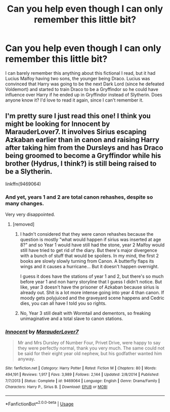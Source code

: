 #+TITLE: Can you help even though I can only remember this little bit?

* Can you help even though I can only remember this little bit?
:PROPERTIES:
:Author: waterdragonrai
:Score: 6
:DateUnix: 1529789829.0
:DateShort: 2018-Jun-24
:END:
I can barely remember this anything about this fictional I read, but it had Lucius Malfoy having two sons, the younger being Draco. Lucius was convinced that Harry was going to be the next Dark Lord (since he defeated Voldemort) and started to train Draco to be a Gryffindor so he could have influence over Harry if he ended up in Gryffindor instead of Slytherin. Does anyone know it? I'd love to read it again, since I can't remember it.


** I'm pretty sure I just read this one! I think you might be looking for Innocent by MarauderLover7. It involves Sirius escaping Azkaban earlier than in canon and raising Harry after taking him from the Dursleys and has Draco being groomed to become a Gryffindor while his brother (Hydrus, I think?) is still being raised to be a Slytherin.

linkffn(9469064)
:PROPERTIES:
:Author: caffeinefae
:Score: 6
:DateUnix: 1529800469.0
:DateShort: 2018-Jun-24
:END:

*** And yet, years 1 and 2 are total canon rehashes, despite so many changes.

Very very disappointed.
:PROPERTIES:
:Author: InquisitorCOC
:Score: 6
:DateUnix: 1529802662.0
:DateShort: 2018-Jun-24
:END:

**** [removed]
:PROPERTIES:
:Score: 2
:DateUnix: 1529803540.0
:DateShort: 2018-Jun-24
:END:

***** I hadn't considered that they were canon rehashes because the question is mostly "what would happen if sirius was inserted at age 8?" and so Year 1 would have still had the stone, year 2 Malfoy would still have tried to get rid of the diary. But there's major divergence with a bunch of stuff that would be spoilers. In my mind, the first 2 books are slowly slowly turning from Canon. A butterfly flaps its wings and it causes a hurricane... But it doesn't happen overnight.

I guess it does have the stations of year 1 and 2, but there's so much before year 1 and non harry storyline that I guess I didn't notice. But like, year 3 doesn't have the prisoner of Azkaban because sirius is already out. Shit is a lot more intense going into year 4 than canon. If moody gets polyjuiced and the graveyard scene happens and Cedric dies, you can all have I told you so rights.
:PROPERTIES:
:Author: jenesaisquoi
:Score: 2
:DateUnix: 1529809669.0
:DateShort: 2018-Jun-24
:END:


***** No, Year 3 still dealt with Wormtail and dementors, so freaking unimaginative and a total slave to canon stations.
:PROPERTIES:
:Author: InquisitorCOC
:Score: 1
:DateUnix: 1529807166.0
:DateShort: 2018-Jun-24
:END:


*** [[https://www.fanfiction.net/s/9469064/1/][*/Innocent/*]] by [[https://www.fanfiction.net/u/4684913/MarauderLover7][/MarauderLover7/]]

#+begin_quote
  Mr and Mrs Dursley of Number Four, Privet Drive, were happy to say they were perfectly normal, thank you very much. The same could not be said for their eight year old nephew, but his godfather wanted him anyway.
#+end_quote

^{/Site/:} ^{fanfiction.net} ^{*|*} ^{/Category/:} ^{Harry} ^{Potter} ^{*|*} ^{/Rated/:} ^{Fiction} ^{M} ^{*|*} ^{/Chapters/:} ^{80} ^{*|*} ^{/Words/:} ^{494,191} ^{*|*} ^{/Reviews/:} ^{1,917} ^{*|*} ^{/Favs/:} ^{3,989} ^{*|*} ^{/Follows/:} ^{2,144} ^{*|*} ^{/Updated/:} ^{2/8/2014} ^{*|*} ^{/Published/:} ^{7/7/2013} ^{*|*} ^{/Status/:} ^{Complete} ^{*|*} ^{/id/:} ^{9469064} ^{*|*} ^{/Language/:} ^{English} ^{*|*} ^{/Genre/:} ^{Drama/Family} ^{*|*} ^{/Characters/:} ^{Harry} ^{P.,} ^{Sirius} ^{B.} ^{*|*} ^{/Download/:} ^{[[http://www.ff2ebook.com/old/ffn-bot/index.php?id=9469064&source=ff&filetype=epub][EPUB]]} ^{or} ^{[[http://www.ff2ebook.com/old/ffn-bot/index.php?id=9469064&source=ff&filetype=mobi][MOBI]]}

--------------

*FanfictionBot*^{2.0.0-beta} | [[https://github.com/tusing/reddit-ffn-bot/wiki/Usage][Usage]]
:PROPERTIES:
:Author: FanfictionBot
:Score: 1
:DateUnix: 1529800480.0
:DateShort: 2018-Jun-24
:END:
